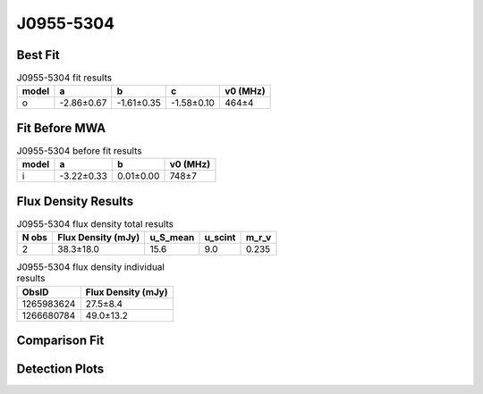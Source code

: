 .. _J0955-5304:
J0955-5304
==========

Best Fit
--------
.. image:: best_fits/J0955-5304_o_fit.png
  :width: 800

.. csv-table:: J0955-5304 fit results
   :header: "model","a","b","c","v0 (MHz)"

   "o","-2.86±0.67","-1.61±0.35","-1.58±0.10","464±4"

Fit Before MWA
--------------

.. csv-table:: J0955-5304 before fit results
   :header: "model","a","b","v0 (MHz)"

   "i","-3.22±0.33","0.01±0.00","748±7"


Flux Density Results
--------------------
.. csv-table:: J0955-5304 flux density total results
   :header: "N obs", "Flux Density (mJy)", "u_S_mean", "u_scint", "m_r_v"

   "2",  "38.3±18.0", "15.6", "9.0", "0.235"

.. csv-table:: J0955-5304 flux density individual results
   :header: "ObsID", "Flux Density (mJy)"

    "1265983624", "27.5±8.4"
    "1266680784", "49.0±13.2"

Comparison Fit
--------------
.. image:: comparison_fits/J0955-5304_comparison_fit.png
  :width: 800

Detection Plots
---------------

.. image:: detection_plots/1265983624_J0955-5304.prepfold.png
  :width: 800

.. image:: on_pulse_plots/1265983624_J0955-5304_64_bins_gaussian_components.png
  :width: 800
.. image:: detection_plots/1266680784_J0955-5304.prepfold.png
  :width: 800

.. image:: on_pulse_plots/1266680784_J0955-5304_100_bins_gaussian_components.png
  :width: 800
